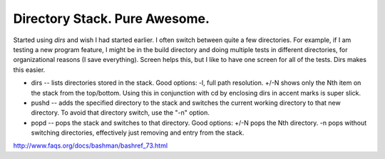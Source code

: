 Directory Stack. Pure Awesome.
===============================

Started using *dirs* and wish I had started earlier. I often switch between quite a few directories. For example, if I am testing a new program feature, I might be in the build directory and doing multiple tests in different directories, for organizational reasons (I save everything). Screen helps this, but I like to have one screen for all of the tests. Dirs makes this easier.


* dirs -- lists directories stored in the stack. Good options: -l, full path resolution. +/-N shows only the Nth item on the stack from the top/bottom. Using this in conjunction with cd by enclosing dirs in accent marks is super slick.

* pushd -- adds the specified directory to the stack and switches the current working directory to that new directory. To avoid that directory switch, use the "-n" option.

* popd -- pops the stack and switches to that directory. Good options: +/-N pops the Nth directory. -n pops without switching directories, effectively just removing and entry from the stack.

http://www.faqs.org/docs/bashman/bashref_73.html
